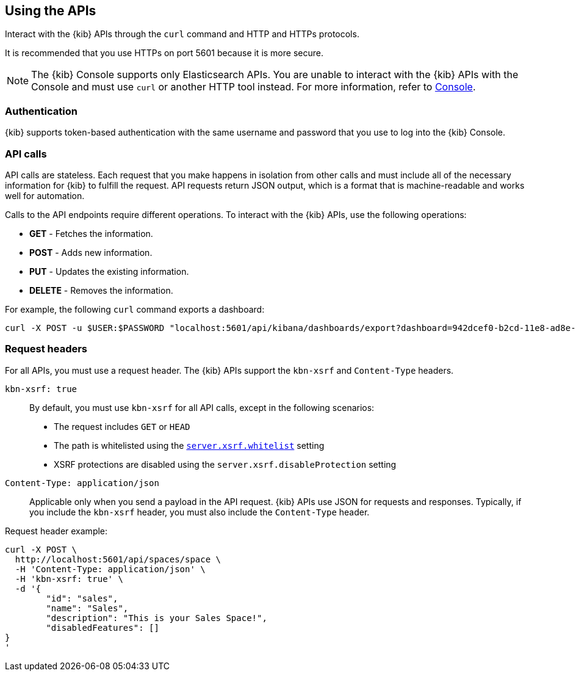 [[using-api]]
== Using the APIs

Interact with the {kib} APIs through the `curl` command and HTTP and HTTPs protocols.

It is recommended that you use HTTPs on port 5601 because it is more secure.

NOTE: The {kib} Console supports only Elasticsearch APIs. You are unable to interact with the {kib} APIs with the Console and must use `curl` or another HTTP tool instead. For more information, refer to <<console-kibana,Console>>.

[float]
[[api-authentication]]
=== Authentication
{kib} supports token-based authentication with the same username and password that you use to log into the {kib} Console.

[float]
[[api-calls]]
=== API calls
API calls are stateless. Each request that you make happens in isolation from other calls and must include all of the necessary information for {kib} to fulfill the request. API requests return JSON output, which is a format that is machine-readable and works well for automation.

Calls to the API endpoints require different operations. To interact with the {kib} APIs, use the following operations:

* *GET* - Fetches the information.

* *POST* - Adds new information.

* *PUT* - Updates the existing information.

* *DELETE* - Removes the information.

For example, the following `curl` command exports a dashboard:

[source,sh]
--
curl -X POST -u $USER:$PASSWORD "localhost:5601/api/kibana/dashboards/export?dashboard=942dcef0-b2cd-11e8-ad8e-85441f0c2e5c"
--

[float]
[[api-request-headers]]
=== Request headers

For all APIs, you must use a request header. The {kib} APIs support the `kbn-xsrf` and `Content-Type` headers.

`kbn-xsrf: true`::
  By default, you must use `kbn-xsrf` for all API calls, except in the following scenarios:

* The request includes `GET` or `HEAD`

* The path is whitelisted using the <<settings, `server.xsrf.whitelist`>> setting

* XSRF protections are disabled using the `server.xsrf.disableProtection` setting

`Content-Type: application/json`::
  Applicable only when you send a payload in the API request. {kib} APIs use JSON for requests and responses. Typically, if you include the `kbn-xsrf` header, you must also include the `Content-Type` header. 

Request header example:

[source,sh]
--
curl -X POST \
  http://localhost:5601/api/spaces/space \
  -H 'Content-Type: application/json' \
  -H 'kbn-xsrf: true' \
  -d '{
	"id": "sales",
	"name": "Sales",
	"description": "This is your Sales Space!",
	"disabledFeatures": []
}
'
--
